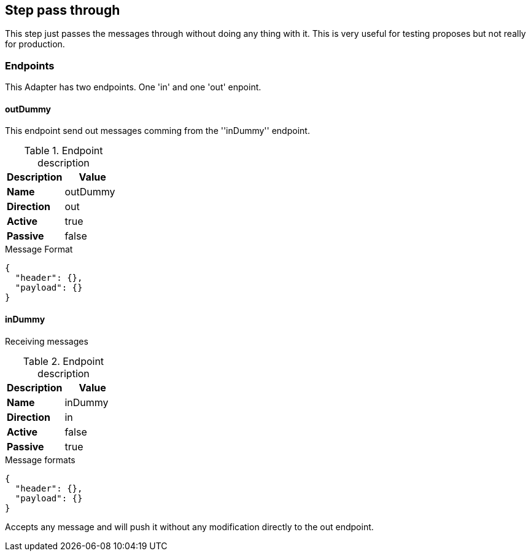 == Step pass through
This step just passes the messages through without doing any thing with it.
This is very useful for testing proposes but not really for production.

=== Endpoints
This Adapter has two endpoints. One 'in' and one 'out' enpoint.

==== outDummy
This endpoint send out messages comming from the ''inDummy'' endpoint.

.Endpoint description
[options="header", cols="2"]
|====
|Description|Value
|*Name*|outDummy
|*Direction*|out
|*Active*|true
|*Passive*|false
|====

.Message Format
[source,js]
----
{
  "header": {},
  "payload": {}
}
----

==== inDummy
Receiving messages

.Endpoint description
[options="header", cols="2"]
|====
|Description|Value
|*Name*|inDummy
|*Direction*|in
|*Active*|false
|*Passive*|true
|====

.Message formats
[source,js]
----
{
  "header": {},
  "payload": {}
}
----
Accepts any message and will push it without any modification directly to the out endpoint.
